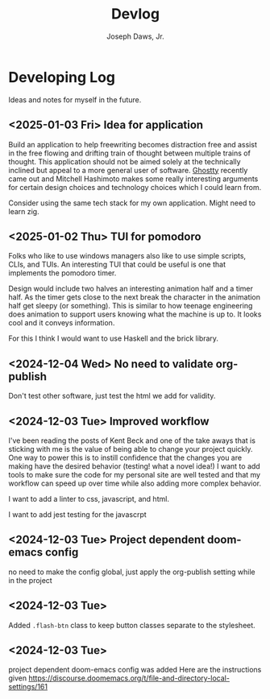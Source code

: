#+title: Devlog
#+AUTHOR: Joseph Daws, Jr.
#+OPTIONS: num:nil ^:nil <:t
#+ATTR_HTML: :width 20p



* Developing Log
Ideas and notes for myself in the future.
** <2025-01-03 Fri> Idea for application
Build an application to help freewriting becomes distraction
free and assist in the free flowing and drifting train of
thought between multiple trains of thought. This application
should not be aimed solely at the technically inclined but appeal
to a more general user of software.
[[https://ghostty.org/docs/about][Ghostty]] recently came out and Mitchell Hashimoto makes some
really interesting arguments for certain design choices
and technology choices which I could learn from.

Consider using the same tech stack for my own application.
Might need to learn zig.

** <2025-01-02 Thu> TUI for pomodoro

Folks who like to use windows managers also like to use
simple scripts, CLIs, and TUIs. An interesting TUI that
could be useful is one that implements the pomodoro timer.

Design would include two halves an interesting animation half
and a timer half. As the timer gets close to the next break
the character in the animation half get sleepy (or something).
This is similar to how teenage engineering does animation to
support users knowing what the machine is up to. It looks cool
and it conveys information.

For this I think I would want to use Haskell and the brick library.

** <2024-12-04 Wed> No need to validate org-publish
Don't test other software, just test the html we add for validity.

** <2024-12-03 Tue> Improved workflow
I've been reading the posts of Kent Beck and one of the
take aways that is sticking with me is the value of being
able to change your project quickly. One way to power this
is to instill confidence that the changes you are making
have the desired behavior (testing! what a novel idea!)
I want to add tools to make sure the code for my personal
site are well tested and that my workflow can speed up
over time while also adding more complex behavior.

I want to add a linter to css, javascript, and html.

I want to add jest testing for the javascrpt

** <2024-12-03 Tue> Project dependent doom-emacs config
no need to make the config global, just apply the
org-publish setting while in the project

** <2024-12-03 Tue>
Added =.flash-btn= class to keep button classes separate to the
stylesheet.
** <2024-12-03 Tue>
project dependent doom-emacs config was added
Here are the instructions given https://discourse.doomemacs.org/t/file-and-directory-local-settings/161
